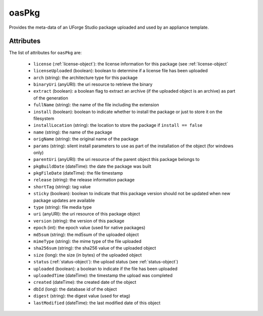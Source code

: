 .. Copyright 2016 FUJITSU LIMITED

.. _oaspkg-object:

oasPkg
======

Provides the meta-data of an UForge Studio package uploaded and used by an appliance template.

Attributes
~~~~~~~~~~

The list of attributes for ``oasPkg`` are:

	* ``license`` (:ref:`license-object`): the license information for this package (see :ref:`license-object`
	* ``licenseUploaded`` (boolean): boolean to determine if a license file has been uploaded
	* ``arch`` (string): the architecture type for this package
	* ``binaryUri`` (anyURI): the uri resource to retrieve the binary
	* ``extract`` (boolean): a boolean flag to extract an archive (if the uploaded object is an archive) as part of the generation
	* ``fullName`` (string): the name of the file including the extension
	* ``install`` (boolean): boolean to indicate whether to install the package or just to store it on the filesystem
	* ``installLocation`` (string): the location to store the package if ``install == false``
	* ``name`` (string): the name of the package
	* ``origName`` (string): the original name of the package
	* ``params`` (string): silent install parameters to use as part of the installation of the object (for windows only)
	* ``parentUri`` (anyURI): the uri resource of the parent object this package belongs to
	* ``pkgBuildDate`` (dateTime): the date the package was built
	* ``pkgFileDate`` (dateTime): the file timestamp
	* ``release`` (string): the release information package
	* ``shortTag`` (string): tag value
	* ``sticky`` (boolean): boolean to indicate that this package version should not be updated when new package updates are available
	* ``type`` (string): file media type
	* ``uri`` (anyURI): the uri resource of this package object
	* ``version`` (string): the version of this package
	* ``epoch`` (int): the epoch value (used for native packages)
	* ``md5sum`` (string): the md5sum of the uploaded object
	* ``mimeType`` (string): the mime type of the file uploaded
	* ``sha256sum`` (string): the sha256 value of the uploaded object
	* ``size`` (long): the size (in bytes) of the uploaded object
	* ``status`` (:ref:`status-object`): the upload status (see :ref:`status-object`)
	* ``uploaded`` (boolean): a boolean to indicate if the file has been uploaded
	* ``uploadedTime`` (dateTime): the timestamp the upload was completed
	* ``created`` (dateTime): the created date of the object
	* ``dbId`` (long): the database id of the object
	* ``digest`` (string): the digest value (used for etag)
	* ``lastModified`` (dateTime): the last modified date of this object


